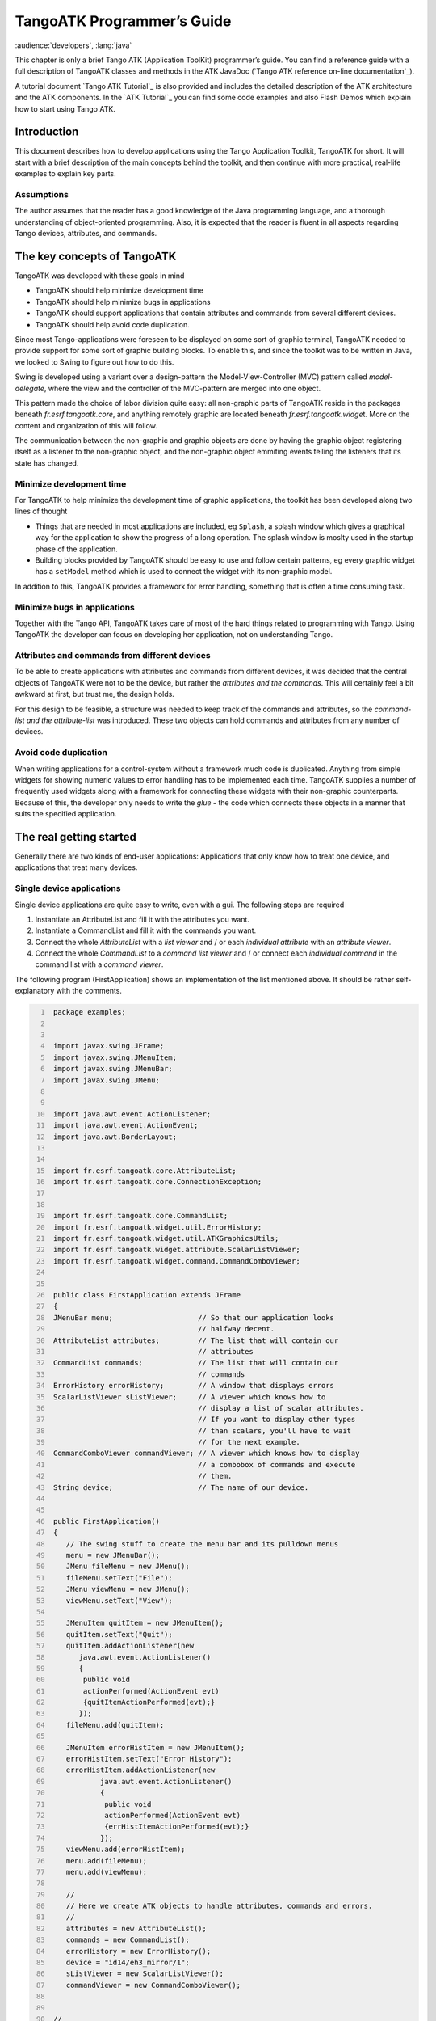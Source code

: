.. raw:: latex

    \clearpage

.. |image09| image:: atk/img/core-widget.png

.. |image10| image:: atk/img/listpanel.png

.. |image11| image:: atk/img/prog_guide_exple1.jpg

.. |image12| image:: atk/img/prog_guide_exple2.jpg

.. |image13| image:: atk/img/prog_guide_exple3.jpg

.. _atk_programmers_guide:

TangoATK Programmer’s Guide
===========================

:audience:`developers`, :lang:`java`

This chapter is only a brief Tango ATK (Application ToolKit)
programmer’s guide. You can find a reference guide with a full
description of TangoATK classes and methods in the ATK JavaDoc
(`Tango ATK reference on-line documentation`_).

A tutorial document `Tango ATK Tutorial`_ is also provided
and includes the detailed description of the ATK architecture and the
ATK components. In the `ATK Tutorial`_ you
can find some code examples and also Flash Demos which explain how to
start using Tango ATK.

Introduction
------------

This document describes how to develop applications using the Tango
Application Toolkit, TangoATK for short. It will start with a brief
description of the main concepts behind the toolkit, and then continue
with more practical, real-life examples to explain key parts.

Assumptions
~~~~~~~~~~~

The author assumes that the reader has a good knowledge of the Java
programming language, and a thorough understanding of object-oriented
programming. Also, it is expected that the reader is fluent in all
aspects regarding Tango devices, attributes, and commands.

The key concepts of TangoATK
----------------------------

TangoATK was developed with these goals in mind

-  TangoATK should help minimize development time

-  TangoATK should help minimize bugs in applications

-  TangoATK should support applications that contain attributes and
   commands from several different devices.

-  TangoATK should help avoid code duplication.

Since most Tango-applications were foreseen to be displayed on some sort
of graphic terminal, TangoATK needed to provide support for some sort of
graphic building blocks. To enable this, and since the toolkit was to be
written in Java, we looked to Swing to figure out how to do this.

Swing is developed using a variant over a design-pattern the
Model-View-Controller (MVC) pattern called *model-delegate*, where the
view and the controller of the MVC-pattern are merged into one object.

| |image09|

This pattern made the choice of labor division quite easy: all
non-graphic parts of TangoATK reside in the packages beneath
`fr.esrf.tangoatk.core`, and anything remotely graphic are located
beneath `fr.esrf.tangoatk.widge`\ t. More on the content and
organization of this will follow.

The communication between the non-graphic and graphic objects are done
by having the graphic object registering itself as a listener to the
non-graphic object, and the non-graphic object emmiting events telling
the listeners that its state has changed.

Minimize development time
~~~~~~~~~~~~~~~~~~~~~~~~~

For TangoATK to help minimize the development time of graphic
applications, the toolkit has been developed along two lines of thought

-  Things that are needed in most applications are included, eg
   ``Splash``, a splash window which gives a graphical way for the
   application to show the progress of a long operation. The splash
   window is moslty used in the startup phase of the application.

-  Building blocks provided by TangoATK should be easy to use and follow
   certain patterns, eg every graphic widget has a ``setModel`` method
   which is used to connect the widget with its non-graphic model.

In addition to this, TangoATK provides a framework for error handling,
something that is often a time consuming task.

Minimize bugs in applications
~~~~~~~~~~~~~~~~~~~~~~~~~~~~~

Together with the Tango API, TangoATK takes care of most of the hard
things related to programming with Tango. Using TangoATK the developer
can focus on developing her application, not on understanding Tango.

Attributes and commands from different devices
~~~~~~~~~~~~~~~~~~~~~~~~~~~~~~~~~~~~~~~~~~~~~~

To be able to create applications with attributes and commands from
different devices, it was decided that the central objects of TangoATK
were not to be the device, but rather the *attributes and the commands*.
This will certainly feel a bit awkward at first, but trust me, the
design holds.

For this design to be feasible, a structure was needed to keep track of
the commands and attributes, so the *command-list and the
attribute-list* was introduced. These two objects can hold commands and
attributes from any number of devices.

Avoid code duplication
~~~~~~~~~~~~~~~~~~~~~~

When writing applications for a control-system without a framework much
code is duplicated. Anything from simple widgets for showing numeric
values to error handling has to be implemented each time. TangoATK
supplies a number of frequently used widgets along with a framework for
connecting these widgets with their non-graphic counterparts. Because of
this, the developer only needs to write the *glue* - the code which
connects these objects in a manner that suits the specified application.

The real getting started
------------------------

Generally there are two kinds of end-user applications: Applications
that only know how to treat one device, and applications that treat many
devices.

Single device applications
~~~~~~~~~~~~~~~~~~~~~~~~~~

Single device applications are quite easy to write, even with a gui. The
following steps are required

#. Instantiate an AttributeList and fill it with the attributes you
   want.

#. Instantiate a CommandList and fill it with the commands you want.

#. Connect the whole `AttributeList` with a `list viewer` and / or each
   *individual attribute* with an *attribute viewer*.

#. Connect the whole `CommandList` to a *command list viewer* and / or
   connect each *individual command* in the command list with a *command
   viewer*.

|image10|

The following program (FirstApplication) shows an implementation of the
list mentioned above. It should be rather self-explanatory with the
comments.

.. code:: java
   :number-lines:

    package examples;


    import javax.swing.JFrame;
    import javax.swing.JMenuItem;
    import javax.swing.JMenuBar;
    import javax.swing.JMenu;


    import java.awt.event.ActionListener;
    import java.awt.event.ActionEvent;
    import java.awt.BorderLayout;


    import fr.esrf.tangoatk.core.AttributeList;
    import fr.esrf.tangoatk.core.ConnectionException;


    import fr.esrf.tangoatk.core.CommandList;
    import fr.esrf.tangoatk.widget.util.ErrorHistory;
    import fr.esrf.tangoatk.widget.util.ATKGraphicsUtils;
    import fr.esrf.tangoatk.widget.attribute.ScalarListViewer;
    import fr.esrf.tangoatk.widget.command.CommandComboViewer;


    public class FirstApplication extends JFrame
    {
    JMenuBar menu;                    // So that our application looks
                                      // halfway decent.
    AttributeList attributes;         // The list that will contain our
                                      // attributes
    CommandList commands;             // The list that will contain our
                                      // commands
    ErrorHistory errorHistory;        // A window that displays errors
    ScalarListViewer sListViewer;     // A viewer which knows how to
                                      // display a list of scalar attributes.
                                      // If you want to display other types
                                      // than scalars, you'll have to wait
                                      // for the next example.
    CommandComboViewer commandViewer; // A viewer which knows how to display
                                      // a combobox of commands and execute
                                      // them.
    String device;                    // The name of our device.


    public FirstApplication()
    {
       // The swing stuff to create the menu bar and its pulldown menus
       menu = new JMenuBar();
       JMenu fileMenu = new JMenu();
       fileMenu.setText("File");
       JMenu viewMenu = new JMenu();
       viewMenu.setText("View");

       JMenuItem quitItem = new JMenuItem();
       quitItem.setText("Quit");
       quitItem.addActionListener(new
          java.awt.event.ActionListener()
          {
           public void
           actionPerformed(ActionEvent evt)
           {quitItemActionPerformed(evt);}
          });
       fileMenu.add(quitItem);

       JMenuItem errorHistItem = new JMenuItem();
       errorHistItem.setText("Error History");
       errorHistItem.addActionListener(new
               java.awt.event.ActionListener()
               {
                public void
                actionPerformed(ActionEvent evt)
                {errHistItemActionPerformed(evt);}
               });
       viewMenu.add(errorHistItem);
       menu.add(fileMenu);
       menu.add(viewMenu);

       //
       // Here we create ATK objects to handle attributes, commands and errors.
       //
       attributes = new AttributeList();
       commands = new CommandList();
       errorHistory = new ErrorHistory();
       device = "id14/eh3_mirror/1";
       sListViewer = new ScalarListViewer();
       commandViewer = new CommandComboViewer();


    //
    // A feature of the command and attribute list is that if you
    // supply an errorlistener to these lists, they'll add that
    // errorlistener to all subsequently created attributes or
    // commands. So it is important to do this _before_ you
    // start adding attributes or commands.
    //

       attributes.addErrorListener(errorHistory);
       commands.addErrorListener(errorHistory);

    //
    // Sometimes we're out of luck and the device or the attributes
    // are not available. In that case a ConnectionException is thrown.
    // This is why we add the attributes in a try/catch
    //

       try
       {

    //
    // Another feature of the attribute and command list is that they
    // can add wildcard names, currently only `*' is supported.
    // When using a wildcard, the lists will add all commands or
    // attributes available on the device.
    //
       attributes.add(device + "/*");
       }
       catch (ConnectionException ce)
       {
          System.out.println("Error fetching " +
                             "attributes from " +
                             device + " " + ce);
       }


    //
    // See the comments for attributelist
    //


       try
       {
          commands.add(device + "/*");
       }
       catch (ConnectionException ce)
       {
          System.out.println("Error fetching " +
                             "commands from " +
                             device + " " + ce);
       }


    //
    // Here we tell the scalarViewer what it's to show. The
    // ScalarListViewer loops through the attribute-list and picks out
    // the ones which are scalars and show them.
    //

       sListViewer.setModel(attributes);


    //
    // This is where the CommandComboViewer is told what it's to
    // show. It knows how to show and execute most commands.
    //


       commandViewer.setModel(commands);


    //
    // add the menubar to the frame
    //


       setJMenuBar(menu);


    //
    // Make the layout nice.
    //


       getContentPane().setLayout(new BorderLayout());
       getContentPane().add(commandViewer, BorderLayout.NORTH);
       getContentPane().add(sListViewer, BorderLayout.SOUTH);


    //
    // A third feature of the attributelist is that it knows how
    // to refresh its attributes.
    //


       attributes.startRefresher();


    //
    // JFrame stuff to make the thing show.
    //


       pack();
       ATKGraphicsUtils.centerFrameOnScreen(this); //ATK utility to center window

       setVisible(true);
       }


       public static void main(String [] args)
       {
          new FirstApplication();
       }

       public void quitItemActionPerformed(ActionEvent evt)
       {
          System.exit(0);
       }

       public void errHistItemActionPerformed(ActionEvent evt)
       {
          errorHistory.setVisible(true);
       }
    }

The program should look something like this (depending on your platform
and your device)

|image11|

Multi device applications
~~~~~~~~~~~~~~~~~~~~~~~~~

| Multi device applications are quite similar to the single device
  applications, the only difference is that it does not suffice to add
  the attributes by wildcard, you need to add them explicitly, like
  this:

.. code:: java
  :number-lines:

    try
    {
        // a StringScalar attribute from the device one
       attributes.add("jlp/test/1/att_cinq");
       // a NumberSpectrum attribute from the device one
       attributes.add("jlp/test/1/att_spectrum");
       // a NumberImage attribute from the device two
       attributes.add("sr/d-ipc/id25-1n/Image");
    }
    catch (ConnectionException ce)
    {
       System.out.println("Error fetching " +
           "attributes" + ce);
    }

The same goes for commands.

More on displaying attributes
~~~~~~~~~~~~~~~~~~~~~~~~~~~~~

So far, we’ve only considered scalar attributes, and not only that,
we’ve also cheated quite a bit since we just passed the attribute list
to the ``fr.esrf.tangoatk.widget.attribute.ScalarListViewer`` and let it
do all the magic. The attribute list viewers are only available for
scalar attributes (NumberScalarListViewer and ScalarListViewer). If you
have one or several spectrum or image attributes you must connect each
spectrum or image attribute to it’s corresponding attribute viewer
individually. So let’s take a look at how you can connect individual
attributes (and not a whole attribute list) to an individual attribute
viewer (and not to an attribute list viewer).

Connecting an attribute to a viewer
^^^^^^^^^^^^^^^^^^^^^^^^^^^^^^^^^^^

Generally it is done in the following way:

#. You retrieve the attribute from the attribute list

#. You instantiate the viewer

#. Your call the ``setModel`` method on the viewer with the attribute as
   argument.

#. You add your viewer to some panel

The following example (SecondApplication), is a Multi-device
application. Since this application uses individual attribute viewers
and not an attribute list viewer, it shows an implementation of the list
mentioned above.

.. code:: java
  :number-lines:

    package examples;


    import javax.swing.JFrame;
    import javax.swing.JMenuItem;
    import javax.swing.JMenuBar;
    import javax.swing.JMenu;


    import java.awt.event.ActionListener;
    import java.awt.event.ActionEvent;
    import java.awt.BorderLayout;
    import java.awt.Color;


    import fr.esrf.tangoatk.core.AttributeList;
    import fr.esrf.tangoatk.core.ConnectionException;

    import fr.esrf.tangoatk.core.IStringScalar;
    import fr.esrf.tangoatk.core.INumberSpectrum;
    import fr.esrf.tangoatk.core.INumberImage;
    import fr.esrf.tangoatk.widget.util.ErrorHistory;
    import fr.esrf.tangoatk.widget.util.Gradient;
    import fr.esrf.tangoatk.widget.util.ATKGraphicsUtils;
    import fr.esrf.tangoatk.widget.attribute.NumberImageViewer;
    import fr.esrf.tangoatk.widget.attribute.NumberSpectrumViewer;
    import fr.esrf.tangoatk.widget.attribute.SimpleScalarViewer;

    public class SecondApplication extends JFrame
    {
         JMenuBar            menu;
         AttributeList       attributes;   // The list that will contain our attributes
         ErrorHistory        errorHistory; // A window that displays errors
         IStringScalar        ssAtt;
         INumberSpectrum      nsAtt;
         INumberImage         niAtt;
         public SecondApplication()
         {
            // Swing stuff to create the menu bar and its pulldown menus
            menu = new JMenuBar();
            JMenu fileMenu = new JMenu();
            fileMenu.setText("File");
            JMenu viewMenu = new JMenu();
            viewMenu.setText("View");
            JMenuItem quitItem = new JMenuItem();
            quitItem.setText("Quit");
            quitItem.addActionListener(new java.awt.event.ActionListener()
                                          {
                                           public void actionPerformed(ActionEvent evt)
                                           {quitItemActionPerformed(evt);}
                                          });

            fileMenu.add(quitItem);
            JMenuItem errorHistItem = new JMenuItem();
            errorHistItem.setText("Error History");
            errorHistItem.addActionListener(new java.awt.event.ActionListener()
                    {
                     public void actionPerformed(ActionEvent evt)
                     {errHistItemActionPerformed(evt);}
                    });
            viewMenu.add(errorHistItem);
            menu.add(fileMenu);
            menu.add(viewMenu);
          //
          // Here we create TangoATK objects to view attributes and errors.
          //
            attributes = new AttributeList();
            errorHistory = new ErrorHistory();
          //
          // We create a SimpleScalarViewer, a NumberSpectrumViewer and
          // a NumberImageViewer, since we already knew that we were
          // playing with a scalar attribute, a number spectrum attribute
          // and a number image attribute this time.
          //
          SimpleScalarViewer     ssViewer = new SimpleScalarViewer();
            NumberSpectrumViewer   nSpectViewer = new NumberSpectrumViewer();
            NumberImageViewer      nImageViewer = new NumberImageViewer();
            attributes.addErrorListener(errorHistory);
         //
         // The attribute (and command) list has the feature of returning the last
         // attribute that was added to it. Just remember that it is returned as an
         // IEntity object, so you need to cast it into a more specific object, like
         // IStringScalar, which is the interface which defines a string scalar
         //
           try
            {

               ssAtt = (IStringScalar) attributes.add("jlp/test/1/att_cinq");
               nsAtt = (INumberSpectrum) attributes.add("jlp/test/1/att_spectrum");
               niAtt = (INumberImage) attributes.add("sr/d-ipc/id25-1n/Image");
            }
            catch (ConnectionException ce)
            {
               System.out.println("Error fetching one of the attributes  "+" " + ce);
               System.out.println("Application Aborted.");
               System.exit(0);
            }
            //
            // Pay close attention to the following three lines!! This is how it's done!
            // This is how it's always done! The setModelsetModel method of any viewer takes care
           // of connecting the viewer to the attribute (model) it's in charge of displaying.
           // This is the way to tell each viewer what (which attribute) it has to show.
           // Note that we use a viewer adapted to each type of attribute
           //
            ssViewer.setModel(ssAtt);
            nSpectViewer.setModel(nsAtt);
            nImageViewer.setModel(niAtt);
         //
            nSpectViewer.setPreferredSize(new java.awt.Dimension(400, 300));
            nImageViewer.setPreferredSize(new java.awt.Dimension(500, 300));
            Gradient  g = new Gradient();
            g.buidColorGradient();
            g.setColorAt(0,Color.black);
            nImageViewer.setGradient(g);
            nImageViewer.setBestFit(true);

            //
            // Add the viewers into the frame to show them
            //
            getContentPane().setLayout(new BorderLayout());
            getContentPane().add(ssViewer, BorderLayout.SOUTH);
            getContentPane().add(nSpectViewer, BorderLayout.CENTER);
            getContentPane().add(nImageViewer, BorderLayout.EAST);
            //
            // To have the attributes values refreshed we should start the
            // attribute list's refresher.
            //
            attributes.startRefresher();
            //
            // add the menubar to the frame
            //
            setJMenuBar(menu);
            //
            // JFrame stuff to make the thing show.
            //
            pack();
            ATKGraphicsUtils.centerFrameOnScreen(this); //ATK utility to center window
            setVisible(true);
         }
         public static void main(String [] args)
         {
            new SecondApplication();
         }
         public void quitItemActionPerformed(ActionEvent evt)
         {
            System.exit(0);
         }
         public void errHistItemActionPerformed(ActionEvent evt)
         {
            errorHistory.setVisible(true);
         }
    }

| This program (SeondApplication) should look something like this
  (depending on your platform and your device attributes)
| |image12|


Synoptic viewer
^^^^^^^^^^^^^^^

TangoATK provides a generic class to view and to animate the synoptics.
The name of this class is
fr.esrf.tangoatk.widget.jdraw.SynopticFileViewer. This class is based on
a “home-made” graphical layer called jdraw. The jdraw package is also
included inside TangoATK distribution.

SynopticFileViewer is a sub-class of the class TangoSynopticHandler. All
the work for connection to tango devices and run time animation is done
inside the TangoSynopticHandler.

The recipe for using the TangoATK synoptic viewer is the following

#. You use Jdraw graphical editor to draw your synoptic

#. During drawing phase don’t forget to associate parts of the drawing
   to tango attributes or commands. Use the “name” in the property
   window to do this

#. During drawing phase you can also aasociate a class (frequently a
   “specific panel” class) which will be displayed when the user clicks
   on some part of the drawing. Use the “extension” tab in the property
   window to do this.

#. Test the run-time behaviour of your synoptic. Use “Tango Synoptic
   view” command in the “views” pulldown menu to do this.

#. Save the drawing file.

#. There is a simple synoptic application (SynopticAppli) which is
   provided ready to use. If this generic application is enough for you,
   you can forget about the step 7.

#. You can now develop a specific TangoATK based application which
   instantiates the SynopticFileViewer. To load the synoptic file in the
   SynopticFileViewer you have the choice : either you load it by giving
   the absolute path name of the synoptic file or you load the synoptic
   file using Java input streams. The second solution is used when the
   synoptic file is included inside the application jarfile.

The SynopticFilerViewer will browse the objects in the synoptic file at
run time. It discovers if some parts of the drawing is associated with
an attribute or a command. In this case it will automatically connect to
the corresponding attribute or command. Once the connection is
successful SynopticFileViewer will animate the synoptic according to
the default behaviour described below :

-  For *tango state attributes* : the colour of the drawing object
   reflects the value of the state. A mouse click on the drawing object
   associated with the tango state attribute will instantiate and
   display the class specified during the drawing phase. If no class is
   specified the atkpanel generic device panel is displayed.

-  For *tango attributes* : the current value of the attribute is
   displayed through the drawing object

-  For *tango commands* : the mouse click on the drawing object
   associated with the command will launch the device command.

-  If the tooltip property is set to “name” when the mouse enters *any
   tango object* ( attribute or command), inside the synoptic drawing
   the name of the tango object is displayed in a tooltip.

The following example (ThirdApplication), is a Synoptic application. We
assume that the synoptic has already been drawn using Jdraw graphical
editor.

.. code:: java
  :number-lines:

    package examples;
    import java.io.*;
    import java.util.*;
    import javax.swing.JFrame;
    import javax.swing.JMenuItem;
    import javax.swing.JMenuBar;
    import javax.swing.JMenu;
    import java.awt.event.ActionListener;
    import java.awt.event.ActionEvent;
    import java.awt.BorderLayout;
    import fr.esrf.tangoatk.widget.util.ErrorHistory;
    import fr.esrf.tangoatk.widget.util.ATKGraphicsUtils;
    import fr.esrf.tangoatk.widget.jdraw.SynopticFileViewer;
    import fr.esrf.tangoatk.widget.jdraw.TangoSynopticHandler;
    public class ThirdApplication extends JFrame
    {
         JMenuBar              menu;
         ErrorHistory          errorHistory;  // A window that displays errors
         SynopticFileViewer    sfv;           // TangoATK generic synoptic viewer


         public ThirdApplication()
         {
            // Swing stuff to create the menu bar and its pulldown menus
            menu = new JMenuBar();
            JMenu fileMenu = new JMenu();
            fileMenu.setText("File");
            JMenu viewMenu = new JMenu();
            viewMenu.setText("View");
            JMenuItem quitItem = new JMenuItem();
            quitItem.setText("Quit");
            quitItem.addActionListener(new java.awt.event.ActionListener()
                                          {
                                           public void actionPerformed(ActionEvent evt)
                                           {quitItemActionPerformed(evt);}
                                          });
            fileMenu.add(quitItem);
            JMenuItem errorHistItem = new JMenuItem();
            errorHistItem.setText("Error History");
            errorHistItem.addActionListener(new java.awt.event.ActionListener()
                    {
                     public void actionPerformed(ActionEvent evt)
                     {errHistItemActionPerformed(evt);}
                    });
            viewMenu.add(errorHistItem);
            menu.add(fileMenu);
            menu.add(viewMenu);
            //
            // Here we create TangoATK synoptic viewer and error window.
            //
            errorHistory = new ErrorHistory();
            sfv = new SynopticFileViewer();
            try
            {
                sfv.setErrorWindow(errorHistory);
            }
            catch (Exception setErrwExcept)
            {
                System.out.println("Cannot set Error History Window");
            }

            //
            // Here we define the name of the synoptic file to show and the tooltip mode to use
            //
            try
            {
              sfv.setJdrawFileName("/users/poncet/ATK_OLD/jdraw_files/id14.jdw");
              sfv.setToolTipMode (TangoSynopticHandler.TOOL_TIP_NAME);
            }
            catch (FileNotFoundException  fnfEx)
            {
               javax.swing.JOptionPane.showMessageDialog(
                  null, "Cannot find the synoptic file : id14.jdw.\n"
                       + "Check the file name you entered;"
                       + " Application will abort ...\n"
                       + fnfEx,
                       "No such file",
                       javax.swing.JOptionPane.ERROR_MESSAGE);
               System.exit(-1);
            }
            catch (IllegalArgumentException  illEx)
            {
               javax.swing.JOptionPane.showMessageDialog(
                  null, "Cannot parse the synoptic file : id14.jdw.\n"
                       + "Check if the file is a Jdraw file."
                       + " Application will abort ...\n"
                       + illEx,
                       "Cannot parse the file",
                       javax.swing.JOptionPane.ERROR_MESSAGE);
               System.exit(-1);
            }
            catch (MissingResourceException  mrEx)
            {
               javax.swing.JOptionPane.showMessageDialog(
                  null, "Cannot parse the synoptic file : id14.jdw.\n"
                       + " Application will abort ...\n"
                       + mrEx,
                       "Cannot parse the file",
                       javax.swing.JOptionPane.ERROR_MESSAGE);
               System.exit(-1);
            }
            //
            // Add the viewers into the frame to show them
            //
            getContentPane().setLayout(new BorderLayout());
            getContentPane().add(sfv, BorderLayout.CENTER);
            //
            // add the menubar to the frame
            //
            setJMenuBar(menu);
            //
            // JFrame stuff to make the thing show.
            //
            pack();
            ATKGraphicsUtils.centerFrameOnScreen(this); //TangoATK utility to center window
            setVisible(true);
         }
         public static void main(String [] args)
         {
            new ThirdApplication();
         }
         public void quitItemActionPerformed(ActionEvent evt)
         {
            System.exit(0);
         }
         public void errHistItemActionPerformed(ActionEvent evt)
         {
            errorHistory.setVisible(true);
         }
    }

| The synoptic application (ThirdApplication) should look something like
  this (depending on your synoptic drawing file)
| |image13|

A short note on the relationship between models and viewers
~~~~~~~~~~~~~~~~~~~~~~~~~~~~~~~~~~~~~~~~~~~~~~~~~~~~~~~~~~~

As seen in the examples above, the connection between a model and its
viewer is generally done by calling ``setModel(model)`` on the viewer,
it is never explained what happens behind the scenes when this is done.

Listeners
^^^^^^^^^

Most of the viewers implement some sort of *listener* interface, eg
INumberScalarListener. An object implementing such a listener interface
has the capability of receiving and treating *events* from a model which
emits events.

.. code:: java
  :number-lines:

    // this is the setModel of a SimpleScalarViewer
      public void setModelsetModel(INumberScalar scalar) {

        clearModel();

        if (scalar != null) {
          format = scalar.getProperty("format").getPresentation();
          numberModel = scalar;

       // this is where the viewer connects itself to the
       // model. After this the viewer will (hopefully) receive
       // events through its numberScalarChange() method

       numberModel.addNumberScalarListener(this);


            numberModel.getProperty("format").addPresentationListener(this);
          numberModel.getProperty("unit").addPresentationListener(this);
        }

      }



    // Each time the model of this viewer (the numberscalar attribute) decides it is time, it
    // calls the numberScalarChange method of all its registered listeners
    // with a NumberScalarEvent object which contains the
    // the new value of the numberscalar attribute.
    //

      public void numberScalarChange(NumberScalarEvent evt) {
        String val;
        val = getDisplayString(evt);
        if (unitVisible) {
          setText(val + " " + numberModel.getUnit());
        } else {
          setText(val);
        }
      }

All listeners in TangoATK implement the ``IErrorListener`` interface
which specifies the ``errorChange(ErrorEvent e)`` method. This means
that all listeners are forced to handle errors in some way or another.

The key objects of TangoATK
---------------------------

As seen from the examples above, the key objects of TangoATK are the
``CommandList`` and the ``AttributeList``. These two classes inherit
from the abstract class ``AEntityList`` which implements all of the
common functionality between the two lists. These lists use the
functionality of the ``CommandFactory``, the ``AttributeFactory``, which
both derive from ``AEntityFactory,`` and the ``DeviceFactory``.

In addition to these factories and lists there is one (for the time
being) other important functionality lurking around, the refreshers.

The Refreshers
~~~~~~~~~~~~~~

The refreshers, represented in TangoATK by the ``Refresher`` object, is
simply a subclass of ``java.lang.Thread`` which will sleep for a given
amount of time and then call a method refresh on whatever kind of
``IRefreshee`` it has been given as parameter, as shown below

.. code:: java
  :number-lines:

    // This is an example from DeviceFactory.
    // We create a new Refresher with the name "device"
    // We add ourself to it, and start the thread


    Refresher refresher = new Refresher("device");
    refresher.addRefreshee(this).start();

Both the ``AttributeList`` and the ``DeviceFactory`` implement the
``IRefreshee`` interface which specify only one method, ``refresh()``,
and can thus be refreshed by the ``Refresher``. Even if the new release
of TangoATK is based on the Tango Events, the refresher mecanisme will
not be removed. As a matter of fact, the method refresh() implemented in
AttributeList skips all attributes (members of the list) for which the
subscribe to the tango event has succeeded and calls the old refresh()
method for the others (for which subscribe to tango events has failed).

In a first stage this will allow the TangoATK applications to mix the
use of the old tango device servers (which do not implement tango
events) and the new ones in the same code. In other words, TangoATK
subscribes for tango events if possible otherwise TangoATK will refresh
the attributes through the old refresher mecanisme.

Another reason for keeping the refresher is that the subscribe event can
fail even for the attributes of the new Tango device servers. As soon as
the specified attribute is not polled the Tango events cannot be
generated for that attribute. Therefore the event subscription will
fail. In this case the attribute will be refreshed thanks to the ATK
attribute list refresher.

The ``AttributePolledList`` class allows the application programmer to
force explicitly the use of the refresher method for all attributes
added in an AttributePolledList even if the corresponding device servers
implement tango events. Some viewers
(fr.esrf.tangoatk.widget.attribute.Trend) need an AttributePolledList in
order to force the refresh of the attribute without using tango events.

What happens on a refresh
^^^^^^^^^^^^^^^^^^^^^^^^^

When ``refresh`` is called on the ``AttributeList`` and the
``DeviceFactory``, they loop through their objects, ``IAttributes`` and
``IDevices``, respectively, and ask them to refresh themselves if they
are not event driven.

When AttributeFactory, creates an ``IAttribute``, TangoATK tries to
subscribe for Tango Change event for that attribute. If the subscription
succeeds then the attribute is marked as event driven. If the
subscription for Tango Change event fails, TangoATK tries to subscribe
for Tango Periodic event. If the subscription succeeds then the
attribute is marked as event driven. If the subscription fails then the
attribute is marked as to be “ without events”.

In the refresh() method of the AttributeList during the loop through the
objects if the object is marked event driven then the object is simply
skipped. But if the object (attribute) is not marked as event driven,
the refresh() method of the AttributeList, asks the object to refresh
itself by calling the “refresh()” method of that object (attribute or
device). The refresh() method of an attribute will in turn call the
“readAttribute” on the Tango device.

The result of this is that the ``IAttributes`` fire off events to their
registered listeners containing snapshots of their state. The events are
fired either because the IAttribute has received a Tango Change event,
respectively a Tango Periodic event (event driven objects), or because
the refresh() method of the object has issued a readAttribute on the
Tango device.

The DeviceFactory
~~~~~~~~~~~~~~~~~

The device factory is responsible for two things

#. Creating new devices (Tango device proxies) when needed

#. Refreshing the state and status of these devices

Regarding the first point, new devices are created when they are asked
for and only if they have not already been created. If a programmer asks
for the same device twice, she is returned a reference to the same
device-object.

The ``DeviceFactory`` contains a Refresher as described above, which
makes sure that the all in the updates their state and status and fire
events to its listeners.

The AttributeFactory and the CommandFactory
~~~~~~~~~~~~~~~~~~~~~~~~~~~~~~~~~~~~~~~~~~~

These factories are responsible for taking a name of an attribute or
command and returning an object representing the attribute or command.
It is also responsible for making sure that the appropriate ``IDevice``
is already available. Normally the programmer does not want to use these
factory classes directly. They are used by TangoATK classes indirectly
when the application programmer calls the AttributeList’s (or
CommandList’s) add() method.

The AttributeList and the CommandList
~~~~~~~~~~~~~~~~~~~~~~~~~~~~~~~~~~~~~

These lists are containers for attributes and commands. They delegate
the construction-work to the factories mentioned above, and generally do
not do much more, apart from containing refreshers, and thus being able
to make the objects they contain refresh their listeners.

The Attributes
~~~~~~~~~~~~~~

The attributes come in several flavors. Tango supports the following
types:

-  Short

-  Long

-  Double

-  String

-  Unsigned Char

-  Boolean

-  Unsigned Short

-  Float

-  Unsigned Long

According to Tango specifications, all these types can be of the
following formats:

-  Scalar, a single value

-  Spectrum, a single array

-  Image, a two dimensional array

For the sake of simplicity, TangoATK has combined all the numeric types
into one, presenting all of them as doubles. So the TangoATK classes
which handle the numeric attributes are : NumberScalar, NumberSpectrum
and NumberImage (Number can be short, long, double, float, ...).

The hierarchy
^^^^^^^^^^^^^

The numeric attribute hierarchy is expressed in the following
interfaces:

``INumberScalar`` extends ``INumber``

``INumberSpectrum`` extends ``INumber``

``INumberImage`` extends ``INumber``

``INumber`` in turn extends ``IAttribute`` 

Each of these types emit their proper events and have their proper
listeners. Please consult the javadoc for further information.

The Commands
~~~~~~~~~~~~

The commands in Tango are rather ugly beasts. There exists the following
kinds of commands

-  Those which take input

-  Those which do not take input

-  Those which do output

-  Those which do not do output

Now, for both input and output we have the following types:

-  Double

-  Float

-  Unsigned Long

-  Long

-  Unsigned Short

-  Short

-  String

These types can appear in scalar or array formats. In addition to this,
there are also four other types of parameters:

#. Boolean

#. Unsigned Char Array

#. The StringLongArray

#. The StringDoubleArray

The last two types mentioned above are two-dimensional arrays containing
a string array in the first dimension and a long or double array in the
second dimension, respectively.

As for the attributes, all numeric types have been converted into
doubles, but there has been made little or no effort to create an
hierarchy of types for the commands.

Events and listeners
^^^^^^^^^^^^^^^^^^^^

The commands publish results to their ``IResultListener``\ s, by the
means of a ``ResultEvent``. The ``IResultListener`` extends
``IErrorListener``, any viewer of command-results should also know how
to handle errors. So a viewer of command-results implements
IResultListener interface and registers itself as a resultListener for
the command it has to show the results.

